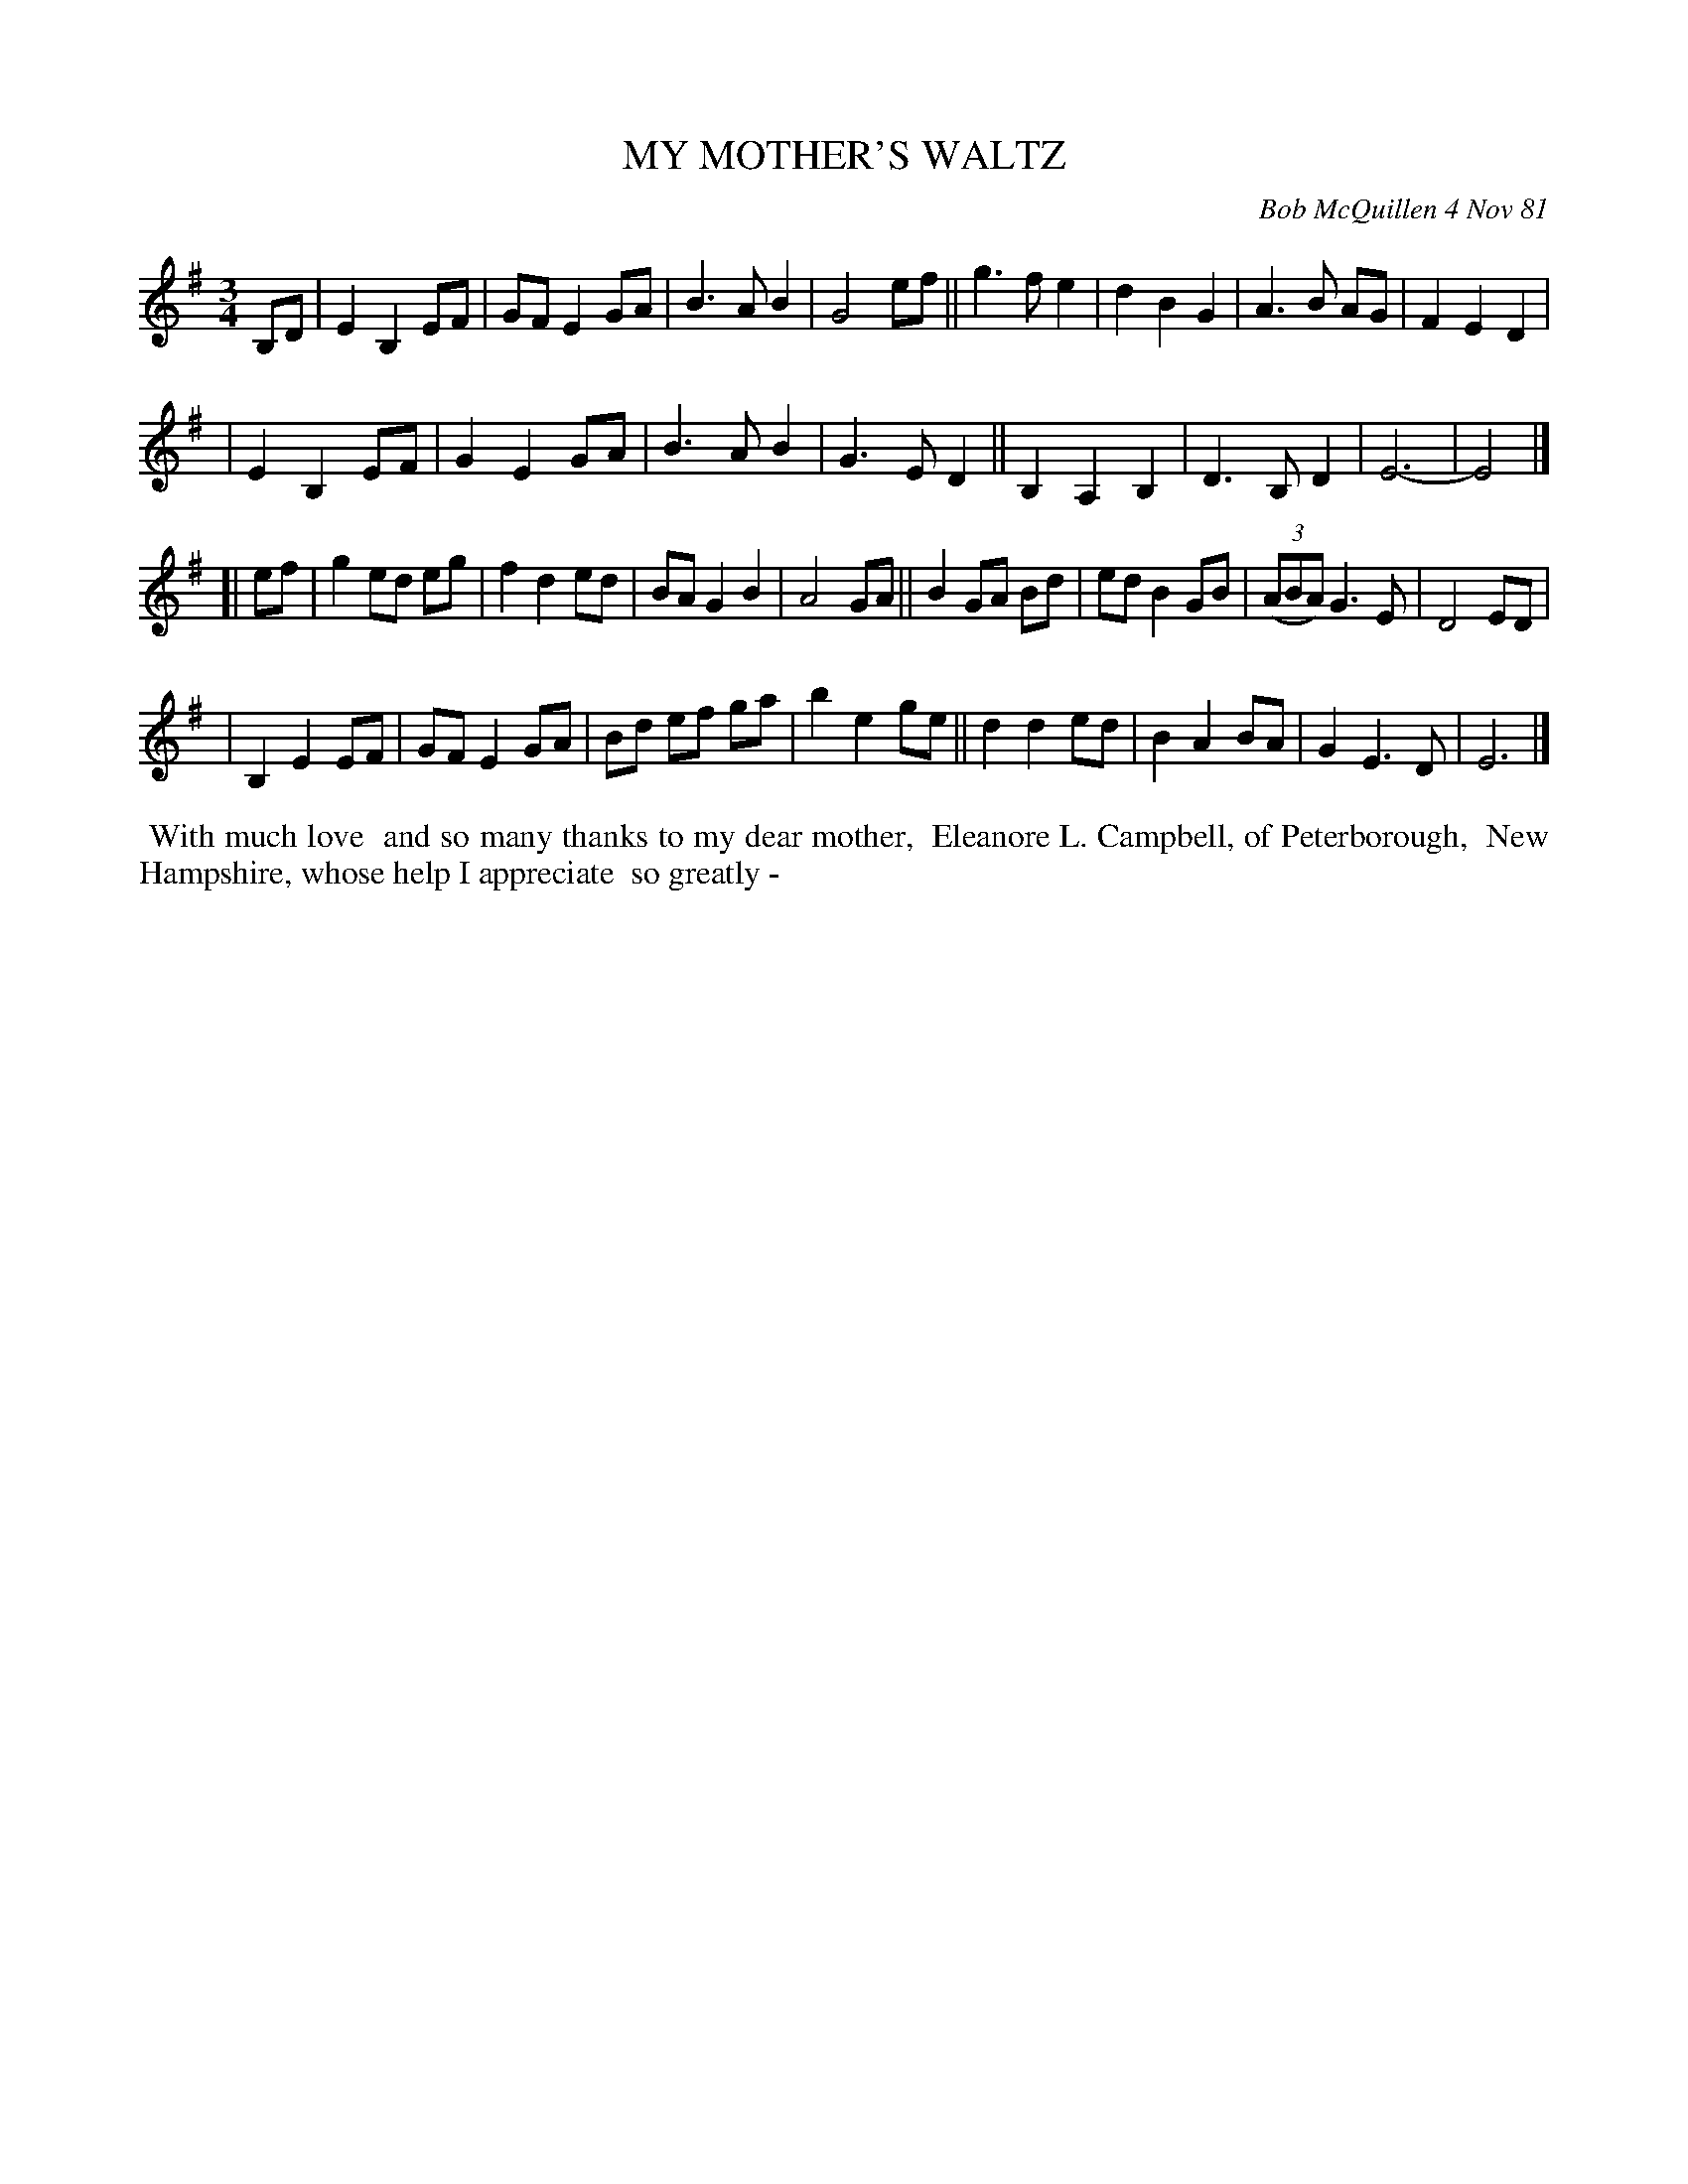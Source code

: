 X: 05065
T: MY MOTHER'S WALTZ
C: Bob McQuillen 4 Nov 81
B: Bob's Note Book 5 #65
%R: waltz
Z: 2021 John Chambers <jc:trillian.mit.edu>
M: 3/4
L: 1/8
K: Em
B,D \
| E2 B,2 EF | GF E2 GA | B3 A B2 | G4 ef || g3 f e2 | d2 B2 G2 | A3 B AG | F2 E2 D2 |
| E2 B,2 EF | G2 E2 GA | B3 A B2 | G3 E D2 || B,2 A,2 B,2 | D3 B, D2 | E6- | E4 |]
[| ef \
| g2 ed eg | f2d2 ed | BA G2 B2 | A4 GA || B2 GA Bd | ed B2 GB | (3(ABA) G3 E | D4 ED |
| B,2 E2 EF | GF E2 GA | Bd ef ga | b2 e2 ge || d2 d2 ed | B2 A2 BA | G2 E3 D | E6 |]
%%begintext align
%% With much love
%% and so many thanks to my dear mother,
%% Eleanore L. Campbell, of Peterborough,
%% New Hampshire, whose help I appreciate
%% so greatly -
%%endtext
